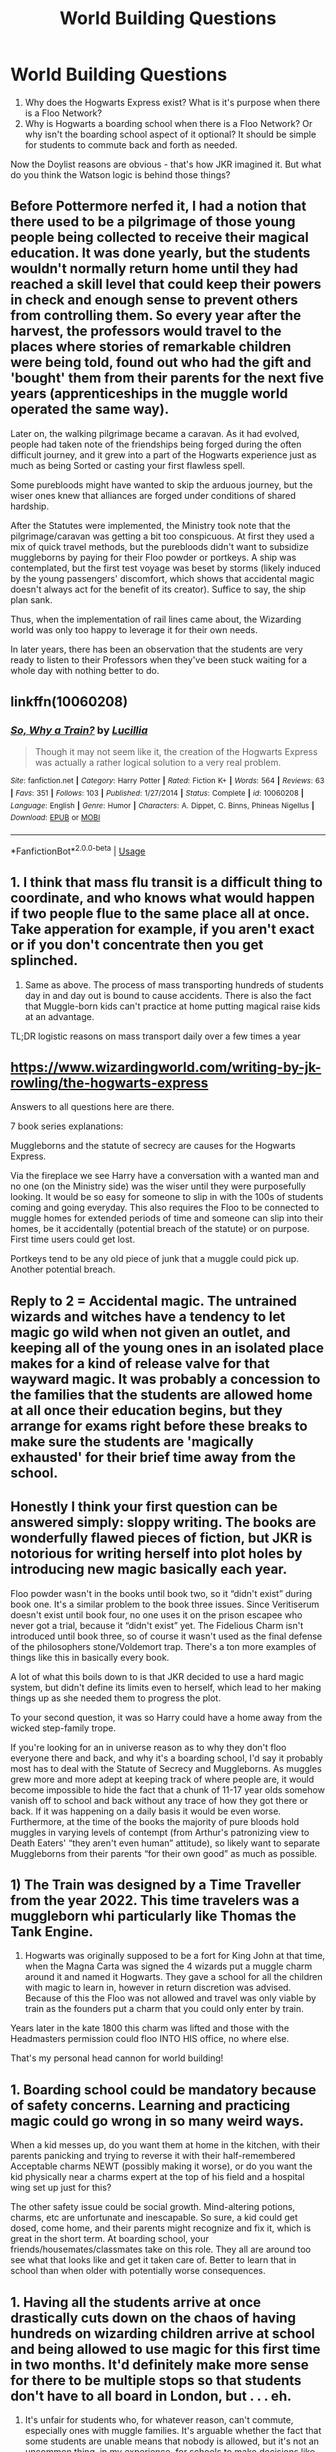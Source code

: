#+TITLE: World Building Questions

* World Building Questions
:PROPERTIES:
:Author: FredoLives
:Score: 11
:DateUnix: 1573665960.0
:DateShort: 2019-Nov-13
:FlairText: Discussion
:END:
1. Why does the Hogwarts Express exist? What is it's purpose when there is a Floo Network?
2. Why is Hogwarts a boarding school when there is a Floo Network? Or why isn't the boarding school aspect of it optional? It should be simple for students to commute back and forth as needed.

Now the Doylist reasons are obvious - that's how JKR imagined it. But what do you think the Watson logic is behind those things?


** Before Pottermore nerfed it, I had a notion that there used to be a pilgrimage of those young people being collected to receive their magical education. It was done yearly, but the students wouldn't normally return home until they had reached a skill level that could keep their powers in check and enough sense to prevent others from controlling them. So every year after the harvest, the professors would travel to the places where stories of remarkable children were being told, found out who had the gift and 'bought' them from their parents for the next five years (apprenticeships in the muggle world operated the same way).

Later on, the walking pilgrimage became a caravan. As it had evolved, people had taken note of the friendships being forged during the often difficult journey, and it grew into a part of the Hogwarts experience just as much as being Sorted or casting your first flawless spell.

Some purebloods might have wanted to skip the arduous journey, but the wiser ones knew that alliances are forged under conditions of shared hardship.

After the Statutes were implemented, the Ministry took note that the pilgrimage/caravan was getting a bit too conspicuous. At first they used a mix of quick travel methods, but the purebloods didn't want to subsidize muggleborns by paying for their Floo powder or portkeys. A ship was contemplated, but the first test voyage was beset by storms (likely induced by the young passengers' discomfort, which shows that accidental magic doesn't always act for the benefit of its creator). Suffice to say, the ship plan sank.

Thus, when the implementation of rail lines came about, the Wizarding world was only too happy to leverage it for their own needs.

In later years, there has been an observation that the students are very ready to listen to their Professors when they've been stuck waiting for a whole day with nothing better to do.
:PROPERTIES:
:Author: wordhammer
:Score: 22
:DateUnix: 1573681214.0
:DateShort: 2019-Nov-14
:END:


** linkffn(10060208)
:PROPERTIES:
:Author: LurkingFromTheShadow
:Score: 7
:DateUnix: 1573674130.0
:DateShort: 2019-Nov-13
:END:

*** [[https://www.fanfiction.net/s/10060208/1/][*/So, Why a Train?/*]] by [[https://www.fanfiction.net/u/579283/Lucillia][/Lucillia/]]

#+begin_quote
  Though it may not seem like it, the creation of the Hogwarts Express was actually a rather logical solution to a very real problem.
#+end_quote

^{/Site/:} ^{fanfiction.net} ^{*|*} ^{/Category/:} ^{Harry} ^{Potter} ^{*|*} ^{/Rated/:} ^{Fiction} ^{K+} ^{*|*} ^{/Words/:} ^{564} ^{*|*} ^{/Reviews/:} ^{63} ^{*|*} ^{/Favs/:} ^{351} ^{*|*} ^{/Follows/:} ^{103} ^{*|*} ^{/Published/:} ^{1/27/2014} ^{*|*} ^{/Status/:} ^{Complete} ^{*|*} ^{/id/:} ^{10060208} ^{*|*} ^{/Language/:} ^{English} ^{*|*} ^{/Genre/:} ^{Humor} ^{*|*} ^{/Characters/:} ^{A.} ^{Dippet,} ^{C.} ^{Binns,} ^{Phineas} ^{Nigellus} ^{*|*} ^{/Download/:} ^{[[http://www.ff2ebook.com/old/ffn-bot/index.php?id=10060208&source=ff&filetype=epub][EPUB]]} ^{or} ^{[[http://www.ff2ebook.com/old/ffn-bot/index.php?id=10060208&source=ff&filetype=mobi][MOBI]]}

--------------

*FanfictionBot*^{2.0.0-beta} | [[https://github.com/tusing/reddit-ffn-bot/wiki/Usage][Usage]]
:PROPERTIES:
:Author: FanfictionBot
:Score: 2
:DateUnix: 1573674139.0
:DateShort: 2019-Nov-13
:END:


** 1. I think that mass flu transit is a difficult thing to coordinate, and who knows what would happen if two people flue to the same place all at once. Take apperation for example, if you aren't exact or if you don't concentrate then you get splinched.
2. Same as above. The process of mass transporting hundreds of students day in and day out is bound to cause accidents. There is also the fact that Muggle-born kids can't practice at home putting magical raise kids at an advantage.

TL;DR logistic reasons on mass transport daily over a few times a year
:PROPERTIES:
:Author: Dantai_13
:Score: 7
:DateUnix: 1573667705.0
:DateShort: 2019-Nov-13
:END:


** [[https://www.wizardingworld.com/writing-by-jk-rowling/the-hogwarts-express]]

Answers to all questions here are there.

7 book series explanations:

Muggleborns and the statute of secrecy are causes for the Hogwarts Express.

Via the fireplace we see Harry have a conversation with a wanted man and no one (on the Ministry side) was the wiser until they were purposefully looking. It would be so easy for someone to slip in with the 100s of students coming and going everyday. This also requires the Floo to be connected to muggle homes for extended periods of time and someone can slip into their homes, be it accidentally (potential breach of the statute) or on purpose. First time users could get lost.

Portkeys tend to be any old piece of junk that a muggle could pick up. Another potential breach.
:PROPERTIES:
:Author: Ash_Lestrange
:Score: 3
:DateUnix: 1573668958.0
:DateShort: 2019-Nov-13
:END:


** Reply to 2 = Accidental magic. The untrained wizards and witches have a tendency to let magic go wild when not given an outlet, and keeping all of the young ones in an isolated place makes for a kind of release valve for that wayward magic. It was probably a concession to the families that the students are allowed home at all once their education begins, but they arrange for exams right before these breaks to make sure the students are 'magically exhausted' for their brief time away from the school.
:PROPERTIES:
:Author: wordhammer
:Score: 2
:DateUnix: 1573681622.0
:DateShort: 2019-Nov-14
:END:


** Honestly I think your first question can be answered simply: sloppy writing. The books are wonderfully flawed pieces of fiction, but JKR is notorious for writing herself into plot holes by introducing new magic basically each year.

Floo powder wasn't in the books until book two, so it “didn't exist” during book one. It's a similar problem to the book three issues. Since Veritiserum doesn't exist until book four, no one uses it on the prison escapee who never got a trial, because it “didn't exist” yet. The Fidelious Charm isn't introduced until book three, so of course it wasn't used as the final defense of the philosophers stone/Voldemort trap. There's a ton more examples of things like this in basically every book.

A lot of what this boils down to is that JKR decided to use a hard magic system, but didn't define its limits even to herself, which lead to her making things up as she needed them to progress the plot.

To your second question, it was so Harry could have a home away from the wicked step-family trope.

If you're looking for an in universe reason as to why they don't floo everyone there and back, and why it's a boarding school, I'd say it probably most has to deal with the Statute of Secrecy and Muggleborns. As muggles grew more and more adept at keeping track of where people are, it would become impossible to hide the fact that a chunk of 11-17 year olds somehow vanish off to school and back without any trace of how they got there or back. If it was happening on a daily basis it would be even worse. Furthermore, at the time of the books the majority of pure bloods hold muggles in varying levels of contempt (from Arthur's patronizing view to Death Eaters' “they aren't even human” attitude), so likely want to separate Muggleborns from their parents “for their own good” as much as possible.
:PROPERTIES:
:Author: dancortens
:Score: 2
:DateUnix: 1573836348.0
:DateShort: 2019-Nov-15
:END:


** 1) The Train was designed by a Time Traveller from the year 2022. This time travelers was a muggleborn whi particularly like Thomas the Tank Engine.

2) Hogwarts was originally supposed to be a fort for King John at that time, when the Magna Carta was signed the 4 wizards put a muggle charm around it and named it Hogwarts. They gave a school for all the children with magic to learn in, however in return discretion was advised. Because of this the Floo was not allowed and travel was only viable by train as the founders put a charm that you could only enter by train.

Years later in the kate 1800 this charm was lifted and those with the Headmasters permission could floo INTO HIS office, no where else.

That's my personal head cannon for world building!
:PROPERTIES:
:Author: CinnamonGhoulRL
:Score: 1
:DateUnix: 1573666933.0
:DateShort: 2019-Nov-13
:END:


** 1. Boarding school could be mandatory because of safety concerns. Learning and practicing magic could go wrong in so many weird ways.

When a kid messes up, do you want them at home in the kitchen, with their parents panicking and trying to reverse it with their half-remembered Acceptable charms NEWT (possibly making it worse), or do you want the kid physically near a charms expert at the top of his field and a hospital wing set up just for this?

The other safety issue could be social growth. Mind-altering potions, charms, etc are unfortunate and inescapable. So sure, a kid could get dosed, come home, and their parents might recognize and fix it, which is great in the short term. At boarding school, your friends/housemates/classmates take on this role. They all are around too see what that looks like and get it taken care of. Better to learn that in school than when older with potentially worse consequences.
:PROPERTIES:
:Author: nothingelseworked
:Score: 1
:DateUnix: 1573685161.0
:DateShort: 2019-Nov-14
:END:


** 1. Having all the students arrive at once drastically cuts down on the chaos of having hundreds on wizarding children arrive at school and being allowed to use magic for this first time in two months. It'd definitely make more sense for there to be multiple stops so that students don't have to all board in London, but . . . eh.

2. It's unfair for students who, for whatever reason, can't commute, especially ones with muggle families. It's arguable whether the fact that some students are unable means that nobody is allowed, but it's not an uncommon thing, in my experience, for schools to make decisions like that.

Plus, it's a massive security risk to have students flooing to and from school every day.
:PROPERTIES:
:Author: DeliSoupItExplodes
:Score: 1
:DateUnix: 1573686658.0
:DateShort: 2019-Nov-14
:END:


** linkffn(13028806)
:PROPERTIES:
:Author: YOB1997
:Score: 1
:DateUnix: 1573717213.0
:DateShort: 2019-Nov-14
:END:

*** [[https://www.fanfiction.net/s/13028806/1/][*/Going to Kings Cross/*]] by [[https://www.fanfiction.net/u/2932352/Kallanit][/Kallanit/]]

#+begin_quote
  I know JKR and numbers don't always get on well with each other, but one thing that left me ever-so-slightly flabbergasted was the Weasleys' departure, together with Harry and Hermione, from the Burrow to King's Cross after the Quidditch World Cup. One-shot. Complete.
#+end_quote

^{/Site/:} ^{fanfiction.net} ^{*|*} ^{/Category/:} ^{Harry} ^{Potter} ^{*|*} ^{/Rated/:} ^{Fiction} ^{K} ^{*|*} ^{/Words/:} ^{2,026} ^{*|*} ^{/Reviews/:} ^{25} ^{*|*} ^{/Favs/:} ^{82} ^{*|*} ^{/Follows/:} ^{30} ^{*|*} ^{/Published/:} ^{8/8/2018} ^{*|*} ^{/Status/:} ^{Complete} ^{*|*} ^{/id/:} ^{13028806} ^{*|*} ^{/Language/:} ^{English} ^{*|*} ^{/Characters/:} ^{Harry} ^{P.,} ^{Hermione} ^{G.,} ^{Molly} ^{W.} ^{*|*} ^{/Download/:} ^{[[http://www.ff2ebook.com/old/ffn-bot/index.php?id=13028806&source=ff&filetype=epub][EPUB]]} ^{or} ^{[[http://www.ff2ebook.com/old/ffn-bot/index.php?id=13028806&source=ff&filetype=mobi][MOBI]]}

--------------

*FanfictionBot*^{2.0.0-beta} | [[https://github.com/tusing/reddit-ffn-bot/wiki/Usage][Usage]]
:PROPERTIES:
:Author: FanfictionBot
:Score: 1
:DateUnix: 1573717226.0
:DateShort: 2019-Nov-14
:END:


** There are no sensible in-universe explanations. The only reason is that Rowling didn't bother to imagine what kind of social, political, economical, cultural, logistical etc. ramifications the use of magic would have. She created a magical world that is mainly a magical version of the world she lives in. Since Harry Potter is a series for children, that is probably a good decision. I don't think it would have become popular if the books were full of analysis about how the lack of logistical limitations affects the magical society. Luckily we have fanfictions that can explore things like these.
:PROPERTIES:
:Author: Gavin_Magnus
:Score: -2
:DateUnix: 1573668988.0
:DateShort: 2019-Nov-13
:END:

*** I refer you to the comment by [[/u/LurkingFromTheShadow][u/LurkingFromTheShadow]]
:PROPERTIES:
:Author: machjacob51141
:Score: 1
:DateUnix: 1573674384.0
:DateShort: 2019-Nov-13
:END:
